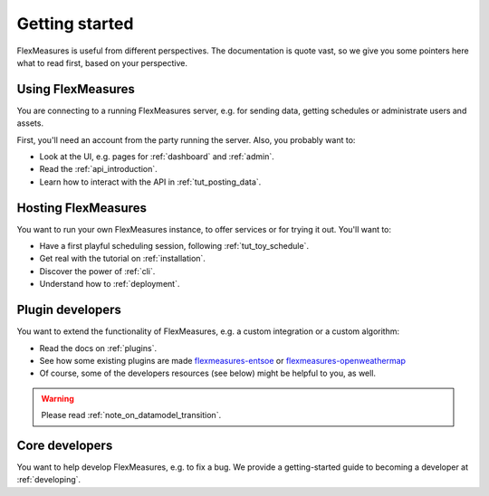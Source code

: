 .. _getting_started:

Getting started
=================================

FlexMeasures is useful from different perspectives. The documentation is quote vast, so we give you some pointers here what to read first, based on your perspective.


Using FlexMeasures
--------------------

You are connecting to a running FlexMeasures server, e.g. for sending data, getting schedules or administrate users and assets. 

First, you'll need an account from the party running the server. Also, you probably want to:

- Look at the UI, e.g. pages for :ref:`dashboard` and :ref:`admin`.
- Read the :ref:`api_introduction`.
- Learn how to interact with the API in :ref:`tut_posting_data`.


Hosting FlexMeasures
---------------------

You want to run your own FlexMeasures instance, to offer services or for trying it out. You'll want to:

- Have a first playful scheduling session, following :ref:`tut_toy_schedule`.
- Get real with the tutorial on :ref:`installation`.
- Discover the power of :ref:`cli`.
- Understand how to :ref:`deployment`.


Plugin developers
------------------

You want to extend the functionality of FlexMeasures, e.g. a custom integration or a custom algorithm:

- Read the docs on :ref:`plugins`.
- See how some existing plugins are made `flexmeasures-entsoe <https://github.com/SeitaBV/flexmeasures-entsoe>`_ or `flexmeasures-openweathermap <https://github.com/SeitaBV/flexmeasures-openweathermap>`_
- Of course, some of the developers resources (see below) might be helpful to you, as well.

.. warning:: Please read :ref:`note_on_datamodel_transition`.


Core developers
----------------

You want to help develop FlexMeasures, e.g. to fix a bug. We provide a getting-started guide to becoming a developer at :ref:`developing`.


